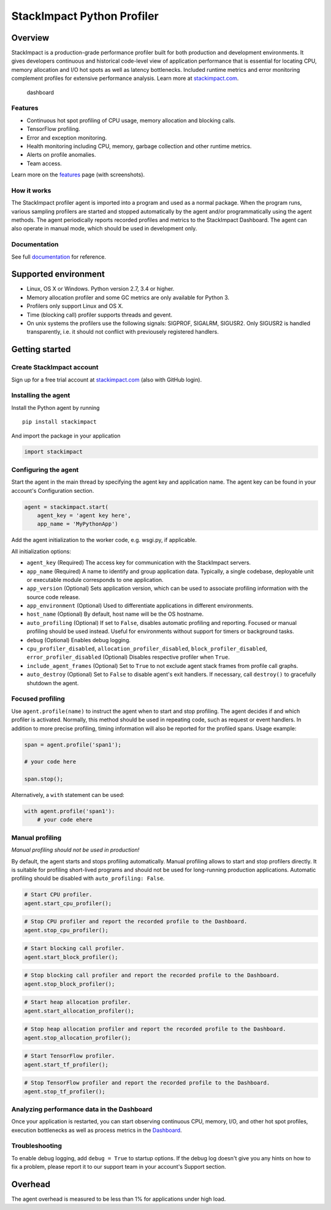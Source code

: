 StackImpact Python Profiler
===========================

Overview
--------

StackImpact is a production-grade performance profiler built for both
production and development environments. It gives developers continuous
and historical code-level view of application performance that is
essential for locating CPU, memory allocation and I/O hot spots as well
as latency bottlenecks. Included runtime metrics and error monitoring
complement profiles for extensive performance analysis. Learn more at
`stackimpact.com <https://stackimpact.com/>`__.

.. figure:: https://stackimpact.com/img/readme/hotspots-cpu-1.4-python.png
   :alt: dashboard

   dashboard

Features
^^^^^^^^

-  Continuous hot spot profiling of CPU usage, memory allocation and
   blocking calls.
-  TensorFlow profiling.
-  Error and exception monitoring.
-  Health monitoring including CPU, memory, garbage collection and other
   runtime metrics.
-  Alerts on profile anomalies.
-  Team access.

Learn more on the `features <https://stackimpact.com/features/>`__ page
(with screenshots).

How it works
^^^^^^^^^^^^

The StackImpact profiler agent is imported into a program and used as a
normal package. When the program runs, various sampling profilers are
started and stopped automatically by the agent and/or programmatically
using the agent methods. The agent periodically reports recorded
profiles and metrics to the StackImpact Dashboard. The agent can also
operate in manual mode, which should be used in development only.

Documentation
^^^^^^^^^^^^^

See full `documentation <https://stackimpact.com/docs/>`__ for
reference.

Supported environment
---------------------

-  Linux, OS X or Windows. Python version 2.7, 3.4 or higher.
-  Memory allocation profiler and some GC metrics are only available for
   Python 3.
-  Profilers only support Linux and OS X.
-  Time (blocking call) profiler supports threads and gevent.
-  On unix systems the profilers use the following signals: SIGPROF,
   SIGALRM, SIGUSR2. Only SIGUSR2 is handled transparently, i.e. it
   should not conflict with previousely registered handlers.

Getting started
---------------

Create StackImpact account
^^^^^^^^^^^^^^^^^^^^^^^^^^

Sign up for a free trial account at
`stackimpact.com <https://stackimpact.com>`__ (also with GitHub login).

Installing the agent
^^^^^^^^^^^^^^^^^^^^

Install the Python agent by running

::

    pip install stackimpact

And import the package in your application

.. code:: python

    import stackimpact

Configuring the agent
^^^^^^^^^^^^^^^^^^^^^

Start the agent in the main thread by specifying the agent key and
application name. The agent key can be found in your account's
Configuration section.

.. code:: python

    agent = stackimpact.start(
        agent_key = 'agent key here',
        app_name = 'MyPythonApp')

Add the agent initialization to the worker code, e.g. wsgi.py, if
applicable.

All initialization options:

-  ``agent_key`` (Required) The access key for communication with the
   StackImpact servers.
-  ``app_name`` (Required) A name to identify and group application
   data. Typically, a single codebase, deployable unit or executable
   module corresponds to one application.
-  ``app_version`` (Optional) Sets application version, which can be
   used to associate profiling information with the source code release.
-  ``app_environment`` (Optional) Used to differentiate applications in
   different environments.
-  ``host_name`` (Optional) By default, host name will be the OS
   hostname.
-  ``auto_profiling`` (Optional) If set to ``False``, disables automatic
   profiling and reporting. Focused or manual profiling should be used
   instead. Useful for environments without support for timers or
   background tasks.
-  ``debug`` (Optional) Enables debug logging.
-  ``cpu_profiler_disabled``, ``allocation_profiler_disabled``,
   ``block_profiler_disabled``, ``error_profiler_disabled`` (Optional)
   Disables respective profiler when ``True``.
-  ``include_agent_frames`` (Optional) Set to ``True`` to not exclude
   agent stack frames from profile call graphs.
-  ``auto_destroy`` (Optional) Set to ``False`` to disable agent's exit
   handlers. If necessary, call ``destroy()`` to gracefully shutdown the
   agent.

Focused profiling
^^^^^^^^^^^^^^^^^

Use ``agent.profile(name)`` to instruct the agent when to start and stop
profiling. The agent decides if and which profiler is activated.
Normally, this method should be used in repeating code, such as request
or event handlers. In addition to more precise profiling, timing
information will also be reported for the profiled spans. Usage example:

.. code:: python

    span = agent.profile('span1');

    # your code here

    span.stop();

Alternatively, a ``with`` statement can be used:

.. code:: python

    with agent.profile('span1'):
        # your code ehere

Manual profiling
^^^^^^^^^^^^^^^^

*Manual profiling should not be used in production!*

By default, the agent starts and stops profiling automatically. Manual
profiling allows to start and stop profilers directly. It is suitable
for profiling short-lived programs and should not be used for
long-running production applications. Automatic profiling should be
disabled with ``auto_profiling: False``.

.. code:: python

    # Start CPU profiler.
    agent.start_cpu_profiler();

.. code:: python

    # Stop CPU profiler and report the recorded profile to the Dashboard.
    agent.stop_cpu_profiler();

.. code:: python

    # Start blocking call profiler.
    agent.start_block_profiler();

.. code:: python

    # Stop blocking call profiler and report the recorded profile to the Dashboard.
    agent.stop_block_profiler();

.. code:: python

    # Start heap allocation profiler.
    agent.start_allocation_profiler();

.. code:: python

    # Stop heap allocation profiler and report the recorded profile to the Dashboard.
    agent.stop_allocation_profiler();

.. code:: python

    # Start TensorFlow profiler.
    agent.start_tf_profiler();

.. code:: python

    # Stop TensorFlow profiler and report the recorded profile to the Dashboard.
    agent.stop_tf_profiler();

Analyzing performance data in the Dashboard
^^^^^^^^^^^^^^^^^^^^^^^^^^^^^^^^^^^^^^^^^^^

Once your application is restarted, you can start observing continuous
CPU, memory, I/O, and other hot spot profiles, execution bottlenecks as
well as process metrics in the
`Dashboard <https://dashboard.stackimpact.com/>`__.

Troubleshooting
^^^^^^^^^^^^^^^

To enable debug logging, add ``debug = True`` to startup options. If the
debug log doesn't give you any hints on how to fix a problem, please
report it to our support team in your account's Support section.

Overhead
--------

The agent overhead is measured to be less than 1% for applications under
high load.
